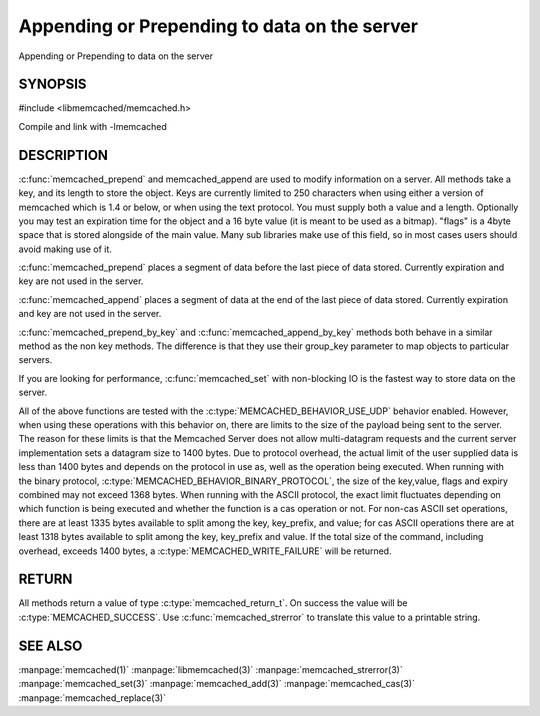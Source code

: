 =============================================
Appending or Prepending to data on the server
=============================================

.. index:: object: memcached_st

Appending or Prepending to data on the server


--------
SYNOPSIS
--------


#include <libmemcached/memcached.h>
 
.. c:function:: memcached_return_t memcached_prepend(memcached_st *ptr, const char *key, size_t key_length, const char *value, size_t value_length, time_t expiration, uint32_t flags)

.. c:function:: memcached_return_t memcached_append(memcached_st *ptr, const char *key, size_t key_length, const char *value, size_t value_length, time_t expiration, uint32_t flags)

.. c:function:: memcached_return_t memcached_prepend_by_key(memcached_st *ptr, const char *group_key, size_t group_key_length, const char *key, size_t key_length, const char *value, size_t value_length, time_t expiration, uint32_t flags)

.. c:function:: memcached_return_t memcached_append_by_key(memcached_st *ptr, const char *group_key, size_t group_key_length, const char *key, size_t key_length, const char *value, size_t value_length, time_t expiration, uint32_t flags)

Compile and link with -lmemcached


-----------
DESCRIPTION
-----------


:c:func:`memcached_prepend` and memcached_append are used to 
modify information on a server. All methods take a key, and its length to
store the object. Keys are currently limited to 250 characters when using 
either a version of memcached which is 1.4 or below, or when using the text 
protocol. You must supply both a value and a length. Optionally you
may test an expiration time for the object and a 16 byte value (it is
meant to be used as a bitmap). "flags" is a 4byte space that is stored 
alongside of the main value. Many sub libraries make use of this field, 
so in most cases users should avoid making use of it.

:c:func:`memcached_prepend` places a segment of data before the last piece 
of data stored. Currently expiration and key are not used in the server.

:c:func:`memcached_append` places a segment of data at the end of the last 
piece of data stored. Currently expiration and key are not used in the server.

:c:func:`memcached_prepend_by_key` and 
:c:func:`memcached_append_by_key` methods both behave in a similar 
method as the non key methods. The difference is that they use their 
group_key parameter to map objects to particular servers.

If you are looking for performance, :c:func:`memcached_set` with non-blocking
IO is the fastest way to store data on the server.

All of the above functions are tested with the
:c:type:`MEMCACHED_BEHAVIOR_USE_UDP` behavior enabled. However, when using 
these operations with this behavior on, there are limits to the size of the 
payload being sent to the server.  The reason for these limits is that the 
Memcached Server does not allow multi-datagram requests
and the current server implementation sets a datagram size to 1400 bytes. Due 
to protocol overhead, the actual limit of the user supplied data is less than 
1400 bytes and depends on the protocol in use as, well as the operation being 
executed. When running with the binary protocol, 
:c:type:`MEMCACHED_BEHAVIOR_BINARY_PROTOCOL`, the size of the key,value, 
flags and expiry combined may not exceed 1368 bytes. When running with the 
ASCII protocol, the exact limit fluctuates depending on which function is 
being executed and whether the function is a cas operation or not. For 
non-cas ASCII set operations, there are at least 1335 bytes available 
to split among the key, key_prefix, and value; for cas ASCII operations 
there are at least 1318 bytes available to split among the key, key_prefix 
and value. If the total size of the command, including overhead, exceeds 
1400 bytes, a :c:type:`MEMCACHED_WRITE_FAILURE` will be returned.


------
RETURN
------


All methods return a value of type :c:type:`memcached_return_t`.
On success the value will be :c:type:`MEMCACHED_SUCCESS`.
Use :c:func:`memcached_strerror` to translate this value to a printable 
string.


--------
SEE ALSO
--------


:manpage:`memcached(1)` :manpage:`libmemcached(3)` :manpage:`memcached_strerror(3)` :manpage:`memcached_set(3)` :manpage:`memcached_add(3)` :manpage:`memcached_cas(3)` :manpage:`memcached_replace(3)`

